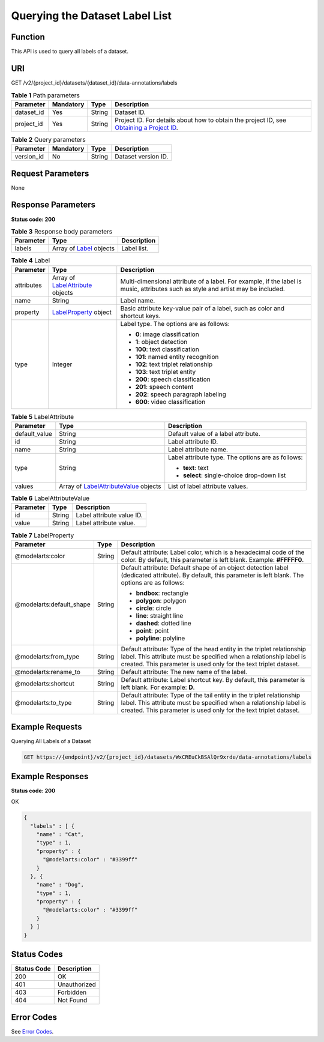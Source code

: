 Querying the Dataset Label List
===============================

Function
--------

This API is used to query all labels of a dataset.

URI
---

GET /v2/{project_id}/datasets/{dataset_id}/data-annotations/labels

.. table:: **Table 1** Path parameters

   +------------+-----------+--------+------------------------------------------------------------------------------------------------------------------------------------------------------------+
   | Parameter  | Mandatory | Type   | Description                                                                                                                                                |
   +============+===========+========+============================================================================================================================================================+
   | dataset_id | Yes       | String | Dataset ID.                                                                                                                                                |
   +------------+-----------+--------+------------------------------------------------------------------------------------------------------------------------------------------------------------+
   | project_id | Yes       | String | Project ID. For details about how to obtain the project ID, see `Obtaining a Project ID <../../common_parameters/obtaining_a_project_id_and_name.html>`__. |
   +------------+-----------+--------+------------------------------------------------------------------------------------------------------------------------------------------------------------+

.. table:: **Table 2** Query parameters

   ========== ========= ====== ===================
   Parameter  Mandatory Type   Description
   ========== ========= ====== ===================
   version_id No        String Dataset version ID.
   ========== ========= ====== ===================

Request Parameters
------------------

None

Response Parameters
-------------------

**Status code: 200**



.. _ListLabelsresponseListLabelsResp:

.. table:: **Table 3** Response body parameters

   +-----------+-------------------------------------------------------+-------------+
   | Parameter | Type                                                  | Description |
   +===========+=======================================================+=============+
   | labels    | Array of `Label <#listlabelsresponselabel>`__ objects | Label list. |
   +-----------+-------------------------------------------------------+-------------+



.. _ListLabelsresponseLabel:

.. table:: **Table 4** Label

   +-----------------------+-------------------------------------------------------------------------+----------------------------------------------------------------------------------------------------------------------------------+
   | Parameter             | Type                                                                    | Description                                                                                                                      |
   +=======================+=========================================================================+==================================================================================================================================+
   | attributes            | Array of `LabelAttribute <#listlabelsresponselabelattribute>`__ objects | Multi-dimensional attribute of a label. For example, if the label is music, attributes such as style and artist may be included. |
   +-----------------------+-------------------------------------------------------------------------+----------------------------------------------------------------------------------------------------------------------------------+
   | name                  | String                                                                  | Label name.                                                                                                                      |
   +-----------------------+-------------------------------------------------------------------------+----------------------------------------------------------------------------------------------------------------------------------+
   | property              | `LabelProperty <#listlabelsresponselabelproperty>`__ object             | Basic attribute key-value pair of a label, such as color and shortcut keys.                                                      |
   +-----------------------+-------------------------------------------------------------------------+----------------------------------------------------------------------------------------------------------------------------------+
   | type                  | Integer                                                                 | Label type. The options are as follows:                                                                                          |
   |                       |                                                                         |                                                                                                                                  |
   |                       |                                                                         | -  **0**: image classification                                                                                                   |
   |                       |                                                                         |                                                                                                                                  |
   |                       |                                                                         | -  **1**: object detection                                                                                                       |
   |                       |                                                                         |                                                                                                                                  |
   |                       |                                                                         | -  **100**: text classification                                                                                                  |
   |                       |                                                                         |                                                                                                                                  |
   |                       |                                                                         | -  **101**: named entity recognition                                                                                             |
   |                       |                                                                         |                                                                                                                                  |
   |                       |                                                                         | -  **102**: text triplet relationship                                                                                            |
   |                       |                                                                         |                                                                                                                                  |
   |                       |                                                                         | -  **103**: text triplet entity                                                                                                  |
   |                       |                                                                         |                                                                                                                                  |
   |                       |                                                                         | -  **200**: speech classification                                                                                                |
   |                       |                                                                         |                                                                                                                                  |
   |                       |                                                                         | -  **201**: speech content                                                                                                       |
   |                       |                                                                         |                                                                                                                                  |
   |                       |                                                                         | -  **202**: speech paragraph labeling                                                                                            |
   |                       |                                                                         |                                                                                                                                  |
   |                       |                                                                         | -  **600**: video classification                                                                                                 |
   +-----------------------+-------------------------------------------------------------------------+----------------------------------------------------------------------------------------------------------------------------------+



.. _ListLabelsresponseLabelAttribute:

.. table:: **Table 5** LabelAttribute

   +-----------------------+-----------------------------------------------------------------------------------+---------------------------------------------------+
   | Parameter             | Type                                                                              | Description                                       |
   +=======================+===================================================================================+===================================================+
   | default_value         | String                                                                            | Default value of a label attribute.               |
   +-----------------------+-----------------------------------------------------------------------------------+---------------------------------------------------+
   | id                    | String                                                                            | Label attribute ID.                               |
   +-----------------------+-----------------------------------------------------------------------------------+---------------------------------------------------+
   | name                  | String                                                                            | Label attribute name.                             |
   +-----------------------+-----------------------------------------------------------------------------------+---------------------------------------------------+
   | type                  | String                                                                            | Label attribute type. The options are as follows: |
   |                       |                                                                                   |                                                   |
   |                       |                                                                                   | -  **text**: text                                 |
   |                       |                                                                                   |                                                   |
   |                       |                                                                                   | -  **select**: single-choice drop-down list       |
   +-----------------------+-----------------------------------------------------------------------------------+---------------------------------------------------+
   | values                | Array of `LabelAttributeValue <#listlabelsresponselabelattributevalue>`__ objects | List of label attribute values.                   |
   +-----------------------+-----------------------------------------------------------------------------------+---------------------------------------------------+



.. _ListLabelsresponseLabelAttributeValue:

.. table:: **Table 6** LabelAttributeValue

   ========= ====== =========================
   Parameter Type   Description
   ========= ====== =========================
   id        String Label attribute value ID.
   value     String Label attribute value.
   ========= ====== =========================



.. _ListLabelsresponseLabelProperty:

.. table:: **Table 7** LabelProperty

   +--------------------------+-----------------------+----------------------------------------------------------------------------------------------------------------------------------------------------------------------------------------------------------------+
   | Parameter                | Type                  | Description                                                                                                                                                                                                    |
   +==========================+=======================+================================================================================================================================================================================================================+
   | @modelarts:color         | String                | Default attribute: Label color, which is a hexadecimal code of the color. By default, this parameter is left blank. Example: **#FFFFF0**.                                                                      |
   +--------------------------+-----------------------+----------------------------------------------------------------------------------------------------------------------------------------------------------------------------------------------------------------+
   | @modelarts:default_shape | String                | Default attribute: Default shape of an object detection label (dedicated attribute). By default, this parameter is left blank. The options are as follows:                                                     |
   |                          |                       |                                                                                                                                                                                                                |
   |                          |                       | -  **bndbox**: rectangle                                                                                                                                                                                       |
   |                          |                       |                                                                                                                                                                                                                |
   |                          |                       | -  **polygon**: polygon                                                                                                                                                                                        |
   |                          |                       |                                                                                                                                                                                                                |
   |                          |                       | -  **circle**: circle                                                                                                                                                                                          |
   |                          |                       |                                                                                                                                                                                                                |
   |                          |                       | -  **line**: straight line                                                                                                                                                                                     |
   |                          |                       |                                                                                                                                                                                                                |
   |                          |                       | -  **dashed**: dotted line                                                                                                                                                                                     |
   |                          |                       |                                                                                                                                                                                                                |
   |                          |                       | -  **point**: point                                                                                                                                                                                            |
   |                          |                       |                                                                                                                                                                                                                |
   |                          |                       | -  **polyline**: polyline                                                                                                                                                                                      |
   +--------------------------+-----------------------+----------------------------------------------------------------------------------------------------------------------------------------------------------------------------------------------------------------+
   | @modelarts:from_type     | String                | Default attribute: Type of the head entity in the triplet relationship label. This attribute must be specified when a relationship label is created. This parameter is used only for the text triplet dataset. |
   +--------------------------+-----------------------+----------------------------------------------------------------------------------------------------------------------------------------------------------------------------------------------------------------+
   | @modelarts:rename_to     | String                | Default attribute: The new name of the label.                                                                                                                                                                  |
   +--------------------------+-----------------------+----------------------------------------------------------------------------------------------------------------------------------------------------------------------------------------------------------------+
   | @modelarts:shortcut      | String                | Default attribute: Label shortcut key. By default, this parameter is left blank. For example: **D**.                                                                                                           |
   +--------------------------+-----------------------+----------------------------------------------------------------------------------------------------------------------------------------------------------------------------------------------------------------+
   | @modelarts:to_type       | String                | Default attribute: Type of the tail entity in the triplet relationship label. This attribute must be specified when a relationship label is created. This parameter is used only for the text triplet dataset. |
   +--------------------------+-----------------------+----------------------------------------------------------------------------------------------------------------------------------------------------------------------------------------------------------------+

Example Requests
----------------

Querying All Labels of a Dataset

.. code-block::

   GET https://{endpoint}/v2/{project_id}/datasets/WxCREuCkBSAlQr9xrde/data-annotations/labels

Example Responses
-----------------

**Status code: 200**

OK

.. code-block::

   {
     "labels" : [ {
       "name" : "Cat",
       "type" : 1,
       "property" : {
         "@modelarts:color" : "#3399ff"
       }
     }, {
       "name" : "Dog",
       "type" : 1,
       "property" : {
         "@modelarts:color" : "#3399ff"
       }
     } ]
   }

Status Codes
------------



.. _ListLabelsstatuscode:

=========== ============
Status Code Description
=========== ============
200         OK
401         Unauthorized
403         Forbidden
404         Not Found
=========== ============

Error Codes
-----------

See `Error Codes <../../common_parameters/error_codes.html>`__.



